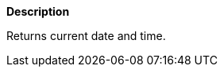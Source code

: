 // This is generated by ESQL's AbstractFunctionTestCase. Do no edit it. See ../README.md for how to regenerate it.

*Description*

Returns current date and time.
